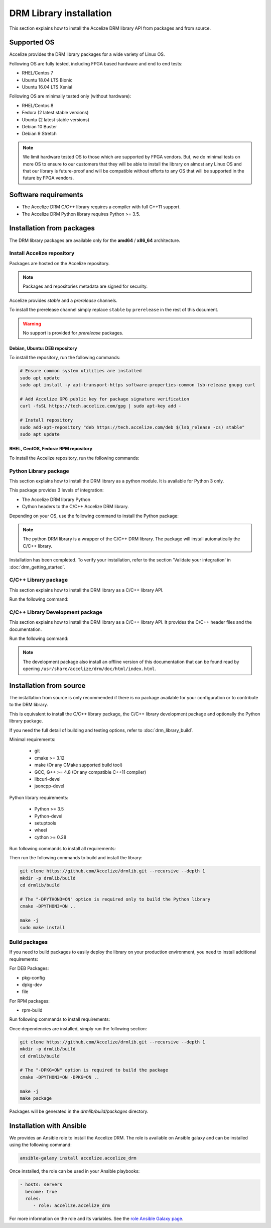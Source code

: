 DRM Library installation
========================

This section explains how to install the Accelize DRM library API from packages and from source.

.. _supported_os:

Supported OS
------------

Accelize provides the DRM library packages for a wide variety of Linux OS.

Following OS are fully tested, including FPGA based hardware and end to end
tests:

* RHEL/Centos 7
* Ubuntu 18.04 LTS Bionic
* Ubuntu 16.04 LTS Xenial

Following OS are minimally tested only (without hardware):

* RHEL/Centos 8
* Fedora (2 latest stable versions)
* Ubuntu (2 latest stable versions)
* Debian 10 Buster
* Debian 9 Stretch

.. note:: We limit hardware tested OS to those which are supported by FPGA
          vendors. But, we do minimal tests on more OS to ensure to our
          customers that they will be able to install the library on almost any
          Linux OS and that our library is future-proof and will be compatible
          without efforts to any OS that will be supported in the future by FPGA
          vendors.

Software requirements
---------------------

* The Accelize DRM C/C++ library requires a compiler with full C++11 support.
* The Accelize DRM Python library requires Python >= 3.5.


Installation from packages
--------------------------

The DRM library packages are available only for the **amd64** / **x86_64**
architecture.


Install Accelize repository
```````````````````````````

Packages are hosted on the Accelize repository.

.. note:: Packages and repositories metadata are signed for security.

Accelize provides *stable* and a *prerelease* channels.

To install the prerelease channel simply replace ``stable`` by ``prerelease`` in the rest of this document.

.. warning:: No support is provided for *prerelease* packages.


Debian, Ubuntu: DEB repository
::::::::::::::::::::::::::::::

To install the repository, run the following commands:

.. code-block:: bash

    # Ensure common system utilities are installed
    sudo apt update
    sudo apt install -y apt-transport-https software-properties-common lsb-release gnupg curl

    # Add Accelize GPG public key for package signature verification
    curl -fsSL https://tech.accelize.com/gpg | sudo apt-key add -

    # Install repository
    sudo add-apt-repository "deb https://tech.accelize.com/deb $(lsb_release -cs) stable"
    sudo apt update


RHEL, CentOS, Fedora: RPM repository
::::::::::::::::::::::::::::::::::::

To install the Accelize repository, run the following commands:

.. code-block:: bash
    :caption: On Fedora, RHEL 8, CentOS 8

    # Ensure config manager is installed
    sudo dnf install -y 'dnf-command(config-manager)'

    # Install repository
    sudo dnf config-manager --add-repo https://tech.accelize.com/rpm/accelize_stable.repo

.. code-block:: bash
    :caption: On RHEL 7, CentOS 7

    # Ensure that config manager is installed
    sudo yum install -y yum-utils

     # Install Accelize repository:
    sudo yum-config-manager --add-repo https://tech.accelize.com/rpm/accelize_stable.repo


Python Library package
``````````````````````

This section explains how to install the DRM library as a python module.
It is available for Python 3 only.

This package provides 3 levels of integration:

* The Accelize DRM library Python
* Cython headers to the C/C++ Accelize DRM library.

Depending on your OS, use the following command to install the Python package:

.. code-block:: bash
    :caption: On Debian, Ubuntu

    sudo apt install -y python3-accelize-drm

.. code-block:: bash
    :caption: On RHEL 8, CentOS 8

    # Ensure EPEL repository is installed
    sudo dnf install -y https://dl.fedoraproject.org/pub/epel/epel-release-latest-8.noarch.rpm

    # Install package
    sudo dnf install -y python3-accelize-drm

.. code-block:: bash
    :caption: On RHEL 7, CentOS 7

    # Ensure EPEL repository is installed
    sudo yum install -y https://dl.fedoraproject.org/pub/epel/epel-release-latest-7.noarch.rpm

    # Install package
    sudo yum install -y python3-accelize-drm

.. code-block:: bash
    :caption: On Fedora

    sudo dnf install -y python3-accelize-drm

.. note:: The python DRM library is a wrapper of the C/C++ DRM library.
          The package will install automatically the C/C++ library.

Installation has been completed. To verify your installation,
refer to the section 'Validate your integration' in :doc:`drm_getting_started`.

C/C++ Library package
`````````````````````

This section explains how to install the DRM library as a C/C++ library API.

Run the following command:

.. code-block:: bash
    :caption: On Debian, Ubuntu

    sudo apt install -y libaccelize-drm

.. code-block:: bash
    :caption: On RHEL 8, CentOS 8

    # Ensure EPEL repository is installed
    sudo dnf install -y https://dl.fedoraproject.org/pub/epel/epel-release-latest-8.noarch.rpm

    # Install package
    sudo dnf install -y libaccelize-drm

.. code-block:: bash
    :caption: On RHEL 7, CentOS 7

    # Ensure EPEL repository is installed
    sudo yum install -y https://dl.fedoraproject.org/pub/epel/epel-release-latest-7.noarch.rpm

    # Install package
    sudo yum install -y libaccelize-drm

.. code-block:: bash
    :caption: On Fedora

    sudo dnf install -y libaccelize-drm


C/C++ Library Development package
`````````````````````````````````

This section explains how to install the DRM library as a C/C++ library API.
It provides the C/C++ header files and the documentation.

Run the following command:

.. code-block:: bash
    :caption: On Debian, Ubuntu

    sudo apt install -y libaccelize-drm-dev

.. code-block:: bash
    :caption: On RHEL 8, CentOS 8

    # Ensure EPEL repository is installed
    sudo dnf install -y https://dl.fedoraproject.org/pub/epel/epel-release-latest-8.noarch.rpm

    # Install package
    sudo dnf install -y libaccelize-drm-devel

.. code-block:: bash
    :caption: On RHEL 7, CentOS 7

    # Ensure EPEL repository is installed
    sudo yum install -y https://dl.fedoraproject.org/pub/epel/epel-release-latest-7.noarch.rpm

    # Install package
    sudo yum install -y libaccelize-drm-devel

.. code-block:: bash
    :caption: On Fedora

    sudo dnf install -y libaccelize-drm-devel


.. note:: The development package also install an offline version of this
          documentation that can be found read by opening
          ``/usr/share/accelize/drm/doc/html/index.html``.


Installation from source
------------------------

The installation from source is only recommended if there is no package
available for your configuration or to contribute to the DRM library.

This is equivalent to install the C/C++ library package, the C/C++ library
development package and optionally the Python library package.

If you need the full detail of building and testing options, refer to
:doc:`drm_library_build`.

Minimal requirements:

 * git
 * cmake >= 3.12
 * make (Or any CMake supported build tool)
 * GCC, G++ >= 4.8 (Or any compatible C++11 compiler)
 * libcurl-devel
 * jsoncpp-devel

Python library requirements:

 * Python >= 3.5
 * Python-devel
 * setuptools
 * wheel
 * cython >= 0.28

Run following commands to install all requirements:

.. code-block:: bash
    :caption: On Debian >= 10, Ubuntu >= 18.10

    # Minimal requirements
    sudo apt update
    sudo apt install -y git make g++ libcurl4-openssl-dev libjsoncpp-dev cmake

    # Python library requirements
    sudo apt install -y python3-dev python3-wheel python3-setuptools cython3

.. code-block:: bash
    :caption: On Debian < 10, Ubuntu < 18.10

    # Minimal requirements
    sudo apt update
    sudo apt install -y git make g++ libcurl4-openssl-dev libjsoncpp-dev python3-pip
    python3 -m pip install --user -U pip
    pip3 install --user -U cmake

    # Python library requirements
    sudo apt install -y python3-dev
    pip3 install --user -U setuptools wheel cython

.. code-block:: bash
    :caption: On RHEL 8, CentOS 8

    # Ensure EPEL repository is installed
    sudo dnf install -y https://dl.fedoraproject.org/pub/epel/epel-release-latest-8.noarch.rpm

    # Minimal requirements
    sudo dnf install -y git make gcc gcc-c++ libcurl-devel jsoncpp-devel python3-pip
    python3 -m pip install --user -U pip
    pip3 install --user -U cmake

    # Python library requirements
    sudo dnf install -y python3-devel
    pip3 install --user -U setuptools wheel cython

.. code-block:: bash
    :caption: On RHEL 7, CentOS 7

    # Ensure EPEL repository is installed
    sudo yum install -y https://dl.fedoraproject.org/pub/epel/epel-release-latest-7.noarch.rpm

    # Minimal requirements
    sudo yum install -y git make gcc gcc-c++ libcurl-devel jsoncpp-devel python3-pip
    python3 -m pip install --user -U pip
    pip3 install --user -U cmake

    # Python library requirements
    sudo yum install -y python3-devel
    pip3 install --user -U setuptools wheel cython

.. code-block:: bash
    :caption: On Fedora

    # Minimal requirements
    sudo dnf install -y git make gcc gcc-c++ libcurl-devel jsoncpp-devel cmake

    # Python library requirements
    sudo dnf install -y python3-devel python3-setuptools python3-Cython python3-wheel

Then run the following commands to build and install the library:

.. code-block:: bash

    git clone https://github.com/Accelize/drmlib.git --recursive --depth 1
    mkdir -p drmlib/build
    cd drmlib/build

    # The "-DPYTHON3=ON" option is required only to build the Python library
    cmake -DPYTHON3=ON ..

    make -j
    sudo make install

Build packages
``````````````

If you need to build packages to easily deploy the library on your
production environment, you need to install additional requirements:

For DEB Packages:

* pkg-config
* dpkg-dev
* file

For RPM packages:

* rpm-build

Run following commands to install requirements:

.. code-block:: bash
    :caption: On Debian, Ubuntu

    sudo apt install -y pkg-config dpkg-dev file

.. code-block:: bash
    :caption: On Fedora, RHEL 8, CentOS 8

    sudo dnf install -y rpm-build

.. code-block:: bash
    :caption: On RHEL 7, CentOS 7

    sudo yum install -y rpm-build

Once dependencies are installed, simply run the following section:

.. code-block:: bash

    git clone https://github.com/Accelize/drmlib.git --recursive --depth 1
    mkdir -p drmlib/build
    cd drmlib/build

    # The "-DPKG=ON" option is required to build the package
    cmake -DPYTHON3=ON -DPKG=ON ..

    make -j
    make package

Packages will be generated in the `drmlib/build/packages` directory.


Installation with Ansible
-------------------------

We provides an Ansible role to install the Accelize DRM. The role is available
on Ansible galaxy and can be installed using the following command:

.. code-block:: bash

    ansible-galaxy install accelize.accelize_drm

Once installed, the role can be used in your Ansible playbooks:

.. code-block:: yaml

    - hosts: servers
      become: true
      roles:
         - role: accelize.accelize_drm

For more information on the role and its variables. See the
`role Ansible Galaxy page <https://galaxy.ansible.com/accelize/accelize_drm>`_.
